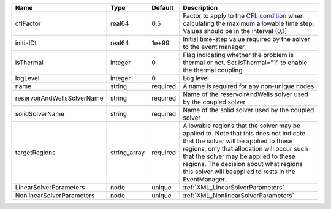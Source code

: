 

=========================== ============ ======== ====================================================================================================================================================================================================================================================================================================================== 
Name                        Type         Default  Description                                                                                                                                                                                                                                                                                                            
=========================== ============ ======== ====================================================================================================================================================================================================================================================================================================================== 
cflFactor                   real64       0.5      Factor to apply to the `CFL condition <http://en.wikipedia.org/wiki/Courant-Friedrichs-Lewy_condition>`_ when calculating the maximum allowable time step. Values should be in the interval (0,1]                                                                                                                      
initialDt                   real64       1e+99    Initial time-step value required by the solver to the event manager.                                                                                                                                                                                                                                                   
isThermal                   integer      0        Flag indicating whether the problem is thermal or not. Set isThermal="1" to enable the thermal coupling                                                                                                                                                                                                                
logLevel                    integer      0        Log level                                                                                                                                                                                                                                                                                                              
name                        string       required A name is required for any non-unique nodes                                                                                                                                                                                                                                                                            
reservoirAndWellsSolverName string       required Name of the reservoirAndWells solver used by the coupled solver                                                                                                                                                                                                                                                        
solidSolverName             string       required Name of the solid solver used by the coupled solver                                                                                                                                                                                                                                                                    
targetRegions               string_array required Allowable regions that the solver may be applied to. Note that this does not indicate that the solver will be applied to these regions, only that allocation will occur such that the solver may be applied to these regions. The decision about what regions this solver will beapplied to rests in the EventManager. 
LinearSolverParameters      node         unique   :ref:`XML_LinearSolverParameters`                                                                                                                                                                                                                                                                                      
NonlinearSolverParameters   node         unique   :ref:`XML_NonlinearSolverParameters`                                                                                                                                                                                                                                                                                   
=========================== ============ ======== ====================================================================================================================================================================================================================================================================================================================== 



